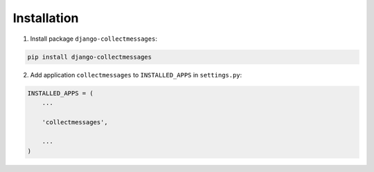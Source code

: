 Installation
============

1. Install package ``django-collectmessages``:

.. code-block:: bash

    pip install django-collectmessages

2. Add application ``collectmessages`` to ``INSTALLED_APPS`` in
   ``settings.py``:

.. code-block:: python

    INSTALLED_APPS = (
        ...

        'collectmessages',

        ...
    )
